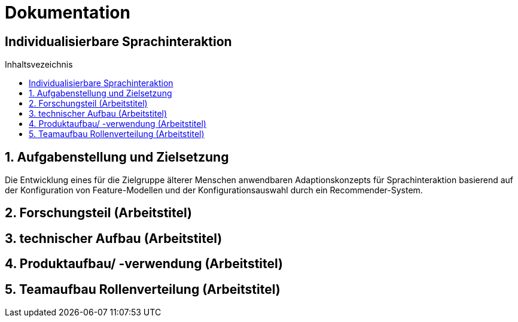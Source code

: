 :toc: macro
:toc-title: Inhaltsvezeichnis
= Dokumentation
:project_name: Individualisierbare Sprachinteraktion

== {project_name}

toc::[]
:numbered:

// Anmerkung:
// Das Dokument befindet sich noch in Arbeit und dient zunächst primär der Informationssammlung

== Aufgabenstellung und Zielsetzung
Die Entwicklung eines für die Zielgruppe älterer Menschen
anwendbaren Adaptionskonzepts für Sprachinteraktion basierend auf der Konfiguration von Feature-Modellen und der Konfigurationsauswahl durch ein Recommender-System.

== Forschungsteil (Arbeitstitel)
== technischer Aufbau (Arbeitstitel)
== Produktaufbau/ -verwendung (Arbeitstitel)
== Teamaufbau Rollenverteilung (Arbeitstitel)
